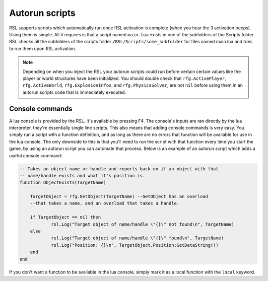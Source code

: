 Autorun scripts
********************************************************

RSL supports scripts which automatically run once RSL activation is complete (when you hear the 3 activation beeps). Using them is simple. All it requires is that a script named ``main.lua`` exists in one of the subfolders of the Scripts folder. RSL checks all the subfolders of the scripts folder ``/RSL/Scripts/some_subfolder`` for files named main.lua and tries to run them upon RSL activation.

.. note:: Depending on when you inject the RSL your autorun scripts could run before certain certain values like the player or world structures have been initialized. You should double check that ``rfg.ActivePlayer``, ``rfg.ActiveWorld``, ``rfg.ExplosionInfos``, and ``rfg.PhysicsSolver``, are not ``nil`` before using them in an autorun scripts code that is immediately executed.


Console commands
--------------------------------------------------------

A lua console is provided by the RSL. It's available by pressing F4. The console's inputs are ran directly by the lua interpreter, they're essentially single line scripts. This also means that adding console commands is very easy. You simply run a script with a function definition, and as long as there are no errors that function will be available for use in the lua console. The only downside to this is that you'll need to run the script with that function every time you start the game, by using an autorun script you can automate that process. Below is an example of an autorun script which adds a useful console command:

.. code-block:: lua

    -- Takes an object name or handle and reports back on if an object with that 
    -- name/handle exists and what it's position is.
    function ObjectExists(TargetName)

    	TargetObject = rfg.GetObject(TargetName) --GetObject has an overload 
        --that takes a name, and an overload that takes a handle.

    	if TargetObject == nil then
    		rsl.Log("Target object of name/handle \"{}\" not found\n", TargetName)
    	else
    		rsl.Log("Target object of name/handle \"{}\" found\n", TargetName)
    		rsl.Log("Position: {}\n", TargetObject.Position:GetDataString())
    	end
    end

If you don't want a function to be available in the lua console, simply mark it as a local function with the ``local`` keyword.